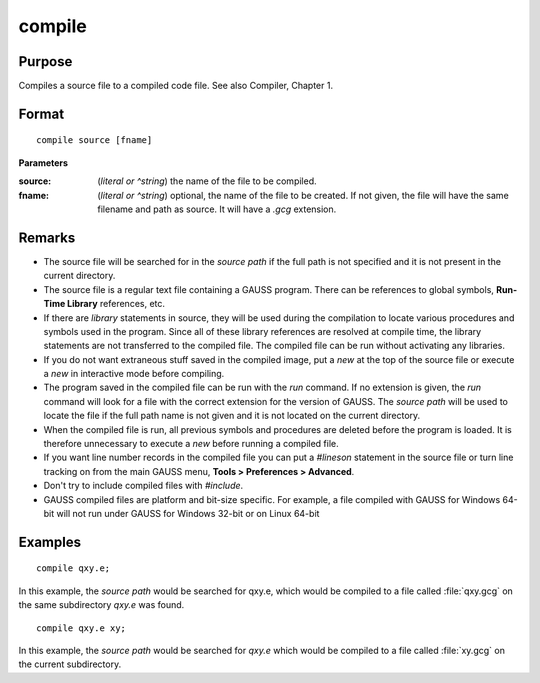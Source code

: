 
compile
==============================================

Purpose
----------------

Compiles a source file to a compiled code file. See also Compiler, Chapter 1.

.. TODO:: FIX LINK FOR CHAP1

.. _compile:
.. index:: copmile

Format
----------------

::

    compile source [fname]

**Parameters**

:source: (*literal or ^string*) the name of the file to be compiled.


:fname: (*literal or ^string*) optional, the name of the file to be created. If not given, the 
    file will have the same filename and path as source. It will have a *.gcg* extension.

Remarks
-------

-  The source file will be searched for in the `source path` if the full path
   is not specified and it is not present in the current directory.

-  The source file is a regular text file containing a GAUSS program.
   There can be references to global symbols, **Run-Time Library**
   references, etc.

-  If there are `library` statements in source, they will be used during
   the compilation to locate various procedures and symbols used in the
   program. Since all of these library references are resolved at
   compile time, the library statements are not transferred to the
   compiled file. The compiled file can be run without activating any
   libraries.

-  If you do not want extraneous stuff saved in the compiled image, put
   a `new` at the top of the source file or execute a `new` in interactive
   mode before compiling.

-  The program saved in the compiled file can be run with the `run`
   command. If no extension is given, the `run` command will look for a
   file with the correct extension for the version of GAUSS. The
   `source path` will be used to locate the file if the full path name is not
   given and it is not located on the current directory.

-  When the compiled file is run, all previous symbols and procedures
   are deleted before the program is loaded. It is therefore unnecessary
   to execute a `new` before running a compiled file.

-  If you want line number records in the compiled file you can put a
   `#lineson` statement in the source file or turn line tracking on from
   the main GAUSS menu, **Tools > Preferences > Advanced**.

-  Don't try to include compiled files with `#include`.

-  GAUSS compiled files are platform and bit-size specific. For example,
   a file compiled with GAUSS for Windows 64-bit will not run under
   GAUSS for Windows 32-bit or on Linux 64-bit

Examples
----------------

::

    compile qxy.e;

In this example, the `source path` would be searched for qxy.e, which
would be compiled to a file called :file:`qxy.gcg` on the same subdirectory *qxy.e* was found.

::

    compile qxy.e xy;

In this example, the `source path` would be searched for *qxy.e* which
would be compiled to a file called :file:`xy.gcg` on the current subdirectory.

.. seealso:: Functions `run`, `use`, `saveall`

